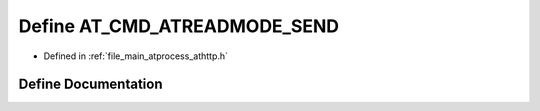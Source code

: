.. _exhale_define_athttp_8h_1a5e869a94e3271dbdaf5bc59dea6f25e1:

Define AT_CMD_ATREADMODE_SEND
=============================

- Defined in :ref:`file_main_atprocess_athttp.h`


Define Documentation
--------------------


.. doxygendefine:: AT_CMD_ATREADMODE_SEND
